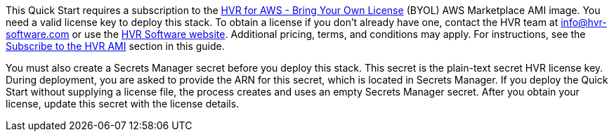 // Include details about any licenses and how to sign up. Provide links as appropriate. If no licenses are required, clarify that. The following paragraphs provide examples of details you can provide. Remove italics, and rephrase as appropriate.

This Quick Start requires a subscription to the https://aws.amazon.com/marketplace/pp/B077YM8HPW[HVR for AWS - Bring Your Own License^] (BYOL) AWS Marketplace AMI image. You need a valid license key to deploy this stack. To obtain a license if you don't already have one, contact the HVR team at info@hvr-software.com or use the https://www.hvr-software.com[HVR Software website^]. Additional pricing, terms, and conditions may apply. For instructions, see the link:#_subscribe_to_the_hvr_ami[Subscribe to the HVR AMI] section in this guide.

You must also create a Secrets Manager secret before you deploy this stack. This secret is the plain-text secret HVR license key. During deployment, you are asked to provide the ARN for this secret, which is located in Secrets Manager. If you deploy the Quick Start without supplying a license file, the process creates and uses an empty Secrets Manager secret. After you obtain your license, update this secret with the license details.

//TODO Tony, Please confirm that these edited paragraphs are accurate and complete. - Resolved
